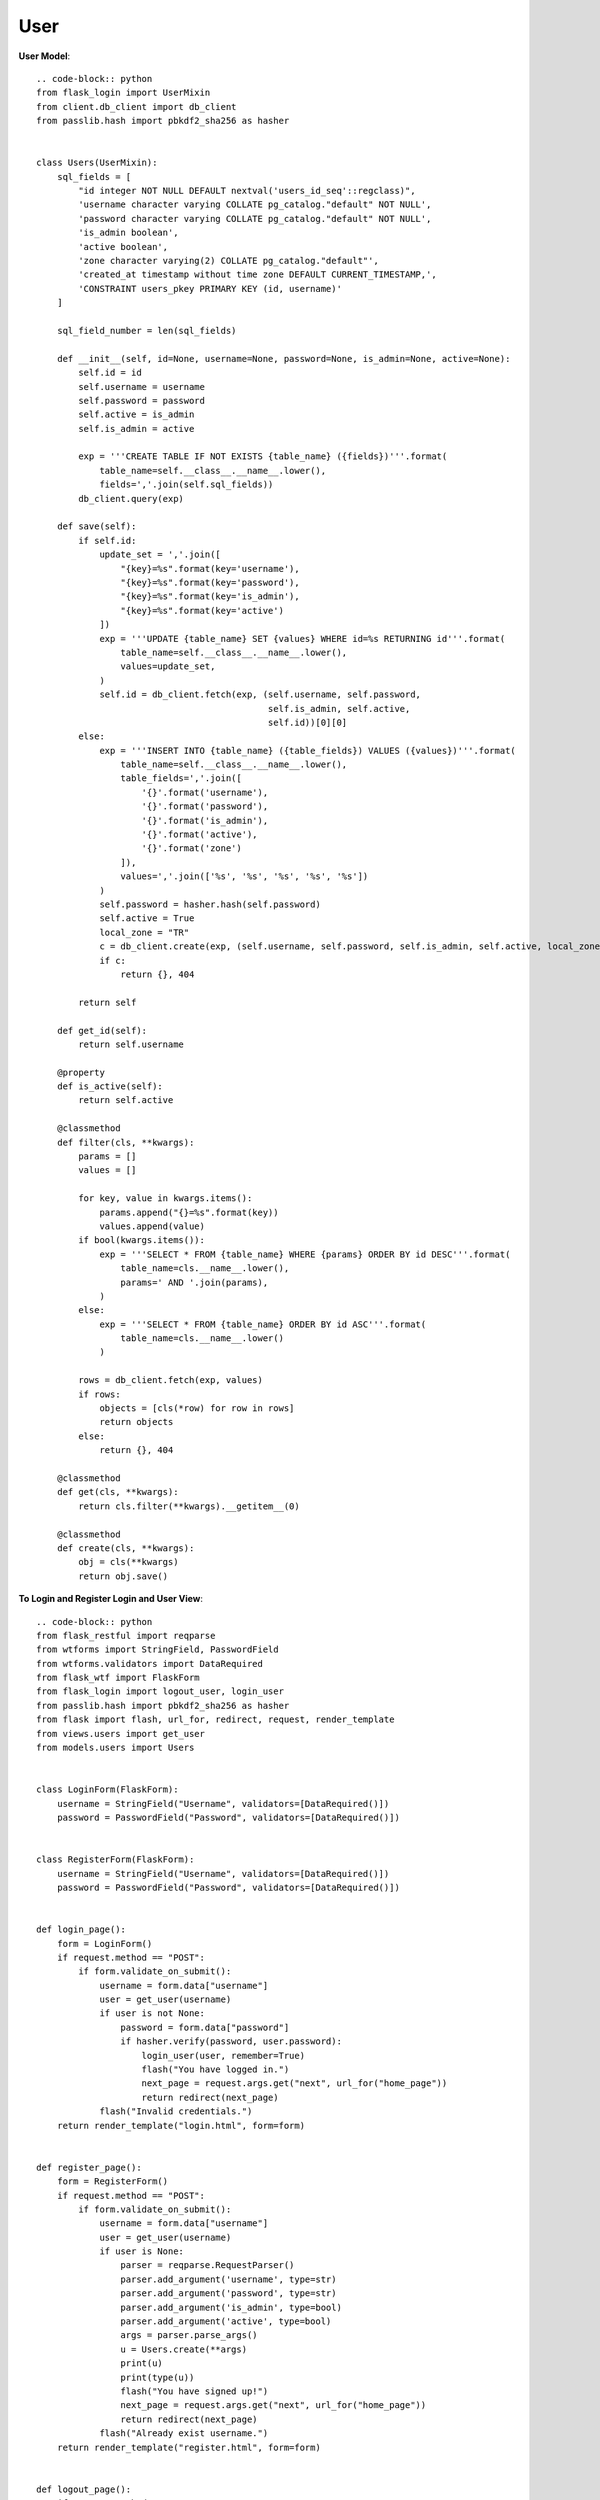 User
----

**User Model**::

    .. code-block:: python
    from flask_login import UserMixin
    from client.db_client import db_client
    from passlib.hash import pbkdf2_sha256 as hasher


    class Users(UserMixin):
        sql_fields = [
            "id integer NOT NULL DEFAULT nextval('users_id_seq'::regclass)",
            'username character varying COLLATE pg_catalog."default" NOT NULL',
            'password character varying COLLATE pg_catalog."default" NOT NULL',
            'is_admin boolean',
            'active boolean',
            'zone character varying(2) COLLATE pg_catalog."default"',
            'created_at timestamp without time zone DEFAULT CURRENT_TIMESTAMP,',
            'CONSTRAINT users_pkey PRIMARY KEY (id, username)'
        ]

        sql_field_number = len(sql_fields)

        def __init__(self, id=None, username=None, password=None, is_admin=None, active=None):
            self.id = id
            self.username = username
            self.password = password
            self.active = is_admin
            self.is_admin = active

            exp = '''CREATE TABLE IF NOT EXISTS {table_name} ({fields})'''.format(
                table_name=self.__class__.__name__.lower(),
                fields=','.join(self.sql_fields))
            db_client.query(exp)

        def save(self):
            if self.id:
                update_set = ','.join([
                    "{key}=%s".format(key='username'),
                    "{key}=%s".format(key='password'),
                    "{key}=%s".format(key='is_admin'),
                    "{key}=%s".format(key='active')
                ])
                exp = '''UPDATE {table_name} SET {values} WHERE id=%s RETURNING id'''.format(
                    table_name=self.__class__.__name__.lower(),
                    values=update_set,
                )
                self.id = db_client.fetch(exp, (self.username, self.password,
                                                self.is_admin, self.active,
                                                self.id))[0][0]
            else:
                exp = '''INSERT INTO {table_name} ({table_fields}) VALUES ({values})'''.format(
                    table_name=self.__class__.__name__.lower(),
                    table_fields=','.join([
                        '{}'.format('username'),
                        '{}'.format('password'),
                        '{}'.format('is_admin'),
                        '{}'.format('active'),
                        '{}'.format('zone')
                    ]),
                    values=','.join(['%s', '%s', '%s', '%s', '%s'])
                )
                self.password = hasher.hash(self.password)
                self.active = True
                local_zone = "TR" 
                c = db_client.create(exp, (self.username, self.password, self.is_admin, self.active, local_zone))
                if c:
                    return {}, 404

            return self

        def get_id(self):
            return self.username

        @property
        def is_active(self):
            return self.active

        @classmethod
        def filter(cls, **kwargs):
            params = []
            values = []

            for key, value in kwargs.items():
                params.append("{}=%s".format(key))
                values.append(value)
            if bool(kwargs.items()):
                exp = '''SELECT * FROM {table_name} WHERE {params} ORDER BY id DESC'''.format(
                    table_name=cls.__name__.lower(),
                    params=' AND '.join(params),
                )
            else:
                exp = '''SELECT * FROM {table_name} ORDER BY id ASC'''.format(
                    table_name=cls.__name__.lower()
                )

            rows = db_client.fetch(exp, values)
            if rows:
                objects = [cls(*row) for row in rows]
                return objects
            else:
                return {}, 404

        @classmethod
        def get(cls, **kwargs):
            return cls.filter(**kwargs).__getitem__(0)

        @classmethod
        def create(cls, **kwargs):
            obj = cls(**kwargs)
            return obj.save()


**To Login and Register Login and User View**::

    .. code-block:: python
    from flask_restful import reqparse
    from wtforms import StringField, PasswordField
    from wtforms.validators import DataRequired
    from flask_wtf import FlaskForm
    from flask_login import logout_user, login_user
    from passlib.hash import pbkdf2_sha256 as hasher
    from flask import flash, url_for, redirect, request, render_template
    from views.users import get_user
    from models.users import Users


    class LoginForm(FlaskForm):
        username = StringField("Username", validators=[DataRequired()])
        password = PasswordField("Password", validators=[DataRequired()])


    class RegisterForm(FlaskForm):
        username = StringField("Username", validators=[DataRequired()])
        password = PasswordField("Password", validators=[DataRequired()])


    def login_page():
        form = LoginForm()
        if request.method == "POST":
            if form.validate_on_submit():
                username = form.data["username"]
                user = get_user(username)
                if user is not None:
                    password = form.data["password"]
                    if hasher.verify(password, user.password):
                        login_user(user, remember=True)
                        flash("You have logged in.")
                        next_page = request.args.get("next", url_for("home_page"))
                        return redirect(next_page)
                flash("Invalid credentials.")
        return render_template("login.html", form=form)


    def register_page():
        form = RegisterForm()
        if request.method == "POST":
            if form.validate_on_submit():
                username = form.data["username"]
                user = get_user(username)
                if user is None:
                    parser = reqparse.RequestParser()
                    parser.add_argument('username', type=str)
                    parser.add_argument('password', type=str)
                    parser.add_argument('is_admin', type=bool)
                    parser.add_argument('active', type=bool)
                    args = parser.parse_args()
                    u = Users.create(**args)
                    print(u)
                    print(type(u))
                    flash("You have signed up!")
                    next_page = request.args.get("next", url_for("home_page"))
                    return redirect(next_page)
                flash("Already exist username.")
        return render_template("register.html", form=form)


    def logout_page():
        if request.method == "GET":
            logout_user()
            flash("You have logged out.")
            return redirect(url_for("home_page"))


**Users View To Just Get User Property**::

    .. code-block:: python

    from models.users import Users

    def get_user(user_id):
        u = Users.get(username=user_id)
        if u:
            return u
        return None
